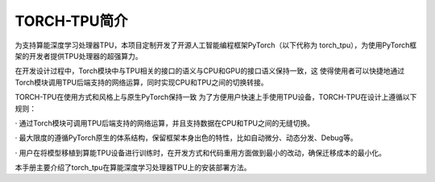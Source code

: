 TORCH-TPU简介
============

为支持算能深度学习处理器TPU，本项目定制开发了开源人工智能编程框架PyTorch（以下代称为
torch_tpu），为使用PyTorch框架的开发者提供TPU处理器的超强算力。

在开发设计过程中，Torch模块中与TPU相关的接口的语义与CPU和GPU的接口语义保持一致，这
使得使用者可以快捷地通过Torch模块调用TPU后端支持的网络运算，同时实现CPU和TPU之间的切换转接。

TORCH-TPU在使用方式和风格上与原生PyTorch保持一致 为了方便用户快速上手使用TPU设备，TORCH-TPU在设计上遵循以下规则：

· 通过Torch模块可调用TPU后端支持的网络运算，并且支持数据在CPU和TPU之间的无缝切换。

· 最大限度的遵循PyTorch原生的体系结构，保留框架本身出色的特性，比如自动微分、动态分发、Debug等。

· 用户在将模型移植到算能TPU设备进行训练时，在开发方式和代码重用方面做到最小的改动，确保迁移成本的最小化。

本手册主要介绍了torch_tpu在算能深度学习处理器TPU上的安装部署方法。

